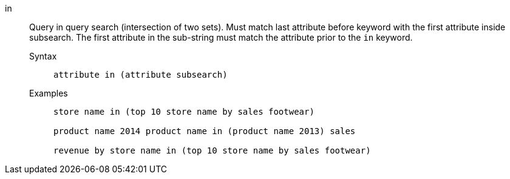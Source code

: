 [#in]
in::
Query in query search (intersection of two sets). Must match last attribute before keyword with the first attribute inside subsearch.
The first attribute in the sub-string must match the attribute prior to the `in` keyword.
Syntax;;
+
----
attribute in (attribute subsearch)
----
Examples;;
+
----
store name in (top 10 store name by sales footwear)

product name 2014 product name in (product name 2013) sales

revenue by store name in (top 10 store name by sales footwear)
----